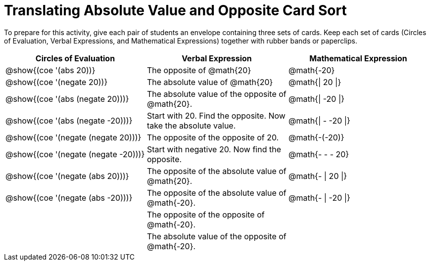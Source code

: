 = Translating Absolute Value and Opposite Card Sort

++++
<style>
table {grid-auto-rows: 0.5fr;}
</style>
++++

To prepare for this activity, give each pair of students an envelope containing three sets of cards. Keep each set of cards (Circles of Evaluation, Verbal Expressions, and Mathematical Expressions) together with rubber bands or paperclips.

[.FillVerticalSpace, cols="^.^1a,^.^1a,^.^1a", stripes="none", options="header"]
|===
|  Circles of Evaluation			| Verbal Expression  	| Mathematical Expression


| @show{(coe '(abs 20))}
| The opposite of @math{20}
| @math{-20}

| @show{(coe '(negate 20))}
| The absolute value of @math{20}
| @math{\| 20 \|}


| @show{(coe '(abs (negate 20)))}
| The absolute value of the opposite of @math{20}.
| @math{\| -20 \|}


| @show{(coe '(abs (negate -20)))}
| Start with 20. Find the opposite. Now take the absolute value.
| @math{\| - -20 \|}

| @show{(coe '(negate (negate 20)))}
| The opposite of the opposite of 20.
| @math{-(-20)}

| @show{(coe '(negate (negate -20)))}
| Start with negative 20. Now find the opposite.
| @math{- - - 20}

| @show{(coe '(negate (abs 20)))}
| The opposite of the absolute value of @math{20}.
| @math{- \| 20 \|}

| @show{(coe '(negate (abs -20)))}
| The opposite of the absolute value of @math{-20}.
| @math{- \| -20 \|}


|
| The opposite of the opposite of @math{-20}.
|

|
| The absolute value of the opposite of @math{-20}.
|
|===
